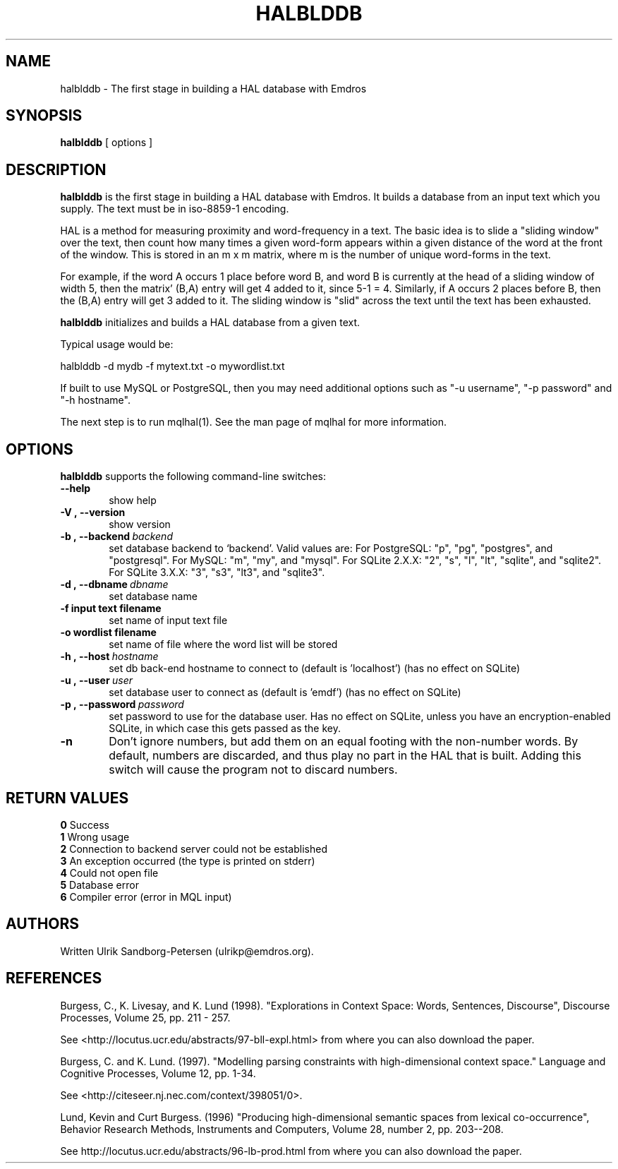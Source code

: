 .\" Man page for halblddb
.\" Use the following command to view man page:
.\"
.\"  tbl halblddb.1 | nroff -man | less
.\"
.TH HALBLDDB 1 "November 2, 2015"
.SH NAME
halblddb \- The first stage in building a HAL database with Emdros
.SH SYNOPSIS
\fBhalblddb\fR [ options ] 
.br
.SH DESCRIPTION
\fBhalblddb\fR is the first stage in building a HAL database with
Emdros.  It builds a database from an input text which you supply.
The text must be in iso-8859-1 encoding.

HAL is a method for measuring proximity and word-frequency in a text.
The basic idea is to slide a "sliding window" over the text, then
count how many times a given word-form appears within a given distance
of the word at the front of the window.  This is stored in an m x m
matrix, where m is the number of unique word-forms in the text.

For example, if the word A occurs 1 place before word B, and word B is
currently at the head of a sliding window of width 5, then the matrix'
(B,A) entry will get 4 added to it, since 5-1 = 4.  Similarly, if A
occurs 2 places before B, then the (B,A) entry will get 3 added to it.
The sliding window is "slid" across the text until the text has been
exhausted.

\fBhalblddb\fR initializes and builds a HAL database from a given
text.

Typical usage would be:

halblddb -d mydb -f mytext.txt -o mywordlist.txt

If built to use MySQL or PostgreSQL, then you may need additional
options such as "-u username", "-p password" and "-h hostname".

The next step is to run mqlhal(1).  See the man page of mqlhal for
more information.

.SH OPTIONS
\fBhalblddb\fR supports the following command-line switches:
.TP 6
.BI \-\-help
show help
.TP
.BI \-V\ ,\ \-\-version
show version
.TP
.BI \-b\ ,\ \-\-backend \ backend
set database backend to `backend'. Valid values are: For PostgreSQL:
"p", "pg", "postgres", and "postgresql". For MySQL: "m", "my", and
"mysql". For SQLite 2.X.X: "2", "s", "l", "lt", "sqlite", and
"sqlite2". For SQLite 3.X.X: "3", "s3", "lt3", and "sqlite3".
.TP
.BI \-d\ ,\ \-\-dbname \ dbname 
set database name 
.TP
.BI \-f\ input\ text\ filename
set name of input text file
.TP
.BI \-o\ wordlist\ filename
set name of file where the word list will be stored
.TP
.BI \-h\ ,\ \-\-host \ hostname 
set db back-end hostname to connect to (default is 'localhost') (has no effect on SQLite)
.TP
.BI \-u\ ,\ \-\-user \ user
set database user to connect as (default is 'emdf') (has no effect on SQLite)
.TP
.BI \-p\ ,\ \-\-password \ password
set password to use for the database user.  Has no effect on SQLite,
unless you have an encryption-enabled SQLite, in which case this gets
passed as the key.
.TP
.BI \-n
Don't ignore numbers, but add them on an equal footing with the
non-number words.  By default, numbers are discarded, and thus play no
part in the HAL that is built.  Adding this switch will cause the
program not to discard numbers.



.SH RETURN VALUES
.TP
.BR 0 " Success"
.TP
.BR 1 " Wrong usage"
.TP
.BR 2 " Connection to backend server could not be established"
.TP
.BR 3 " An exception occurred (the type is printed on stderr)"
.TP
.BR 4 " Could not open file"
.TP
.BR 5 " Database error"
.TP
.BR 6 " Compiler error (error in MQL input)"

.SH AUTHORS
Written Ulrik Sandborg-Petersen (ulrikp@emdros.org).

.SH REFERENCES

Burgess, C., K. Livesay, and K. Lund (1998). "Explorations in Context
Space: Words, Sentences, Discourse", Discourse
Processes, Volume 25, pp. 211 - 257.

See <http://locutus.ucr.edu/abstracts/97-bll-expl.html> from where you
can also download the paper.

Burgess, C. and K. Lund. (1997). "Modelling parsing constraints with
high-dimensional context space." Language and Cognitive Processes,
Volume 12, pp. 1-34.

See <http://citeseer.nj.nec.com/context/398051/0>.

Lund, Kevin and Curt Burgess. (1996) "Producing
high-dimensional semantic spaces from lexical co-occurrence",
Behavior Research Methods, Instruments and Computers, Volume 28,
number 2, pp. 203--208.

See http://locutus.ucr.edu/abstracts/96-lb-prod.html from where you
can also download the paper.

